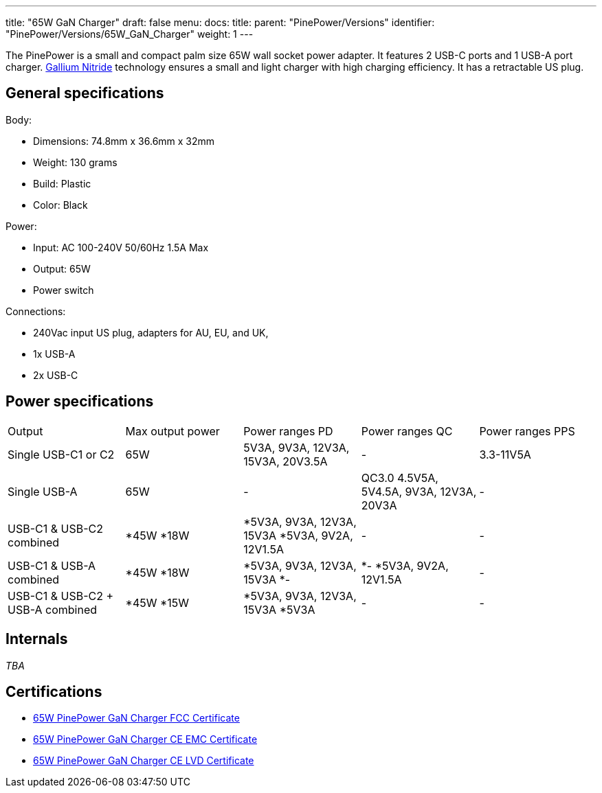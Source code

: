 ---
title: "65W GaN Charger"
draft: false
menu:
  docs:
    title:
    parent: "PinePower/Versions"
    identifier: "PinePower/Versions/65W_GaN_Charger"
    weight: 1
---

The PinePower is a small and compact palm size 65W wall socket power adapter. It features 2 USB-C ports and 1 USB-A port charger. https://en.wikipedia.org/wiki/Gallium_nitride[Gallium Nitride] technology ensures a small and light charger with high charging efficiency. It has a retractable US plug.

== General specifications

Body:

* Dimensions: 74.8mm x 36.6mm x 32mm
* Weight: 130 grams
* Build: Plastic
* Color: Black

Power:

* Input: AC 100-240V 50/60Hz 1.5A Max
* Output: 65W
* Power switch

Connections:

* 240Vac input US plug, adapters for AU, EU, and UK,
* 1x USB-A
* 2x USB-C

== Power specifications

[cols="1,1,1,1,1"]
|===
|Output
|Max output power
|Power ranges PD
|Power ranges QC
|Power ranges PPS

| Single USB-C1 or C2
| 65W
| 5V3A, 9V3A, 12V3A, 15V3A, 20V3.5A
| -
| 3.3-11V5A

| Single USB-A
| 65W
| -
| QC3.0 4.5V5A, 5V4.5A, 9V3A, 12V3A, 20V3A
| -

|USB-C1 &
USB-C2 combined
|
*45W
*18W
|
*5V3A, 9V3A, 12V3A, 15V3A
*5V3A, 9V2A, 12V1.5A
| -
| -

| USB-C1 &
USB-A combined
|
*45W
*18W
|
*5V3A, 9V3A, 12V3A, 15V3A
*-
|
*-
*5V3A, 9V2A, 12V1.5A
| -

|USB-C1 &
USB-C2 + USB-A combined
|
*45W
*15W
|
*5V3A, 9V3A, 12V3A, 15V3A
*5V3A
| -
| -
|===

== Internals

_TBA_

== Certifications

* https://files.pine64.org/doc/cert/65W%20PinePower%20FCC-SDO%20Certificate-LCSA110222005E.pdf[65W PinePower GaN Charger FCC Certificate]
* https://files.pine64.org/doc/cert/65W%20PinePower%20GaN%20Charger%20CE%20EMC%20Certificate-LCSA110222003E.pdf[65W PinePower GaN Charger CE EMC Certificate]
* https://files.pine64.org/doc/cert/65W%20PinePower%20GaN%20Charger%20CE%20LVD%20Certificate-LCSA110222004S.pdf[65W PinePower GaN Charger CE LVD Certificate]